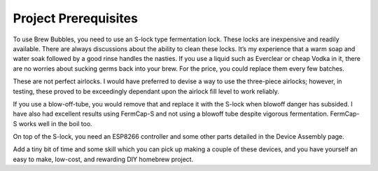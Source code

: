 Project Prerequisites
=====================

To use Brew Bubbles, you need to use an S-lock type fermentation lock. These locks are inexpensive and readily available. There are always discussions about the ability to clean these locks. It’s my experience that a warm soap and water soak followed by a good rinse handles the nasties. If you use a liquid such as Everclear or cheap Vodka in it, there are no worries about sucking germs back into your brew.  For the price, you could replace them every few batches.

These are not perfect airlocks. I would have preferred to devise a way to use the three-piece airlocks; however, in testing, these proved to be exceedingly dependant upon the airlock fill level to work reliably.

If you use a blow-off-tube, you would remove that and replace it with the S-lock when blowoff danger has subsided. I have also had excellent results using FermCap-S and not using a blowoff tube despite vigorous fermentation. FermCap-S works well in the boil too.

On top of the S-lock, you need an ESP8266 controller and some other parts detailed in the Device Assembly page.

Add a tiny bit of time and some skill which you can pick up making a couple of these devices, and you have yourself an easy to make, low-cost, and rewarding DIY homebrew project.
